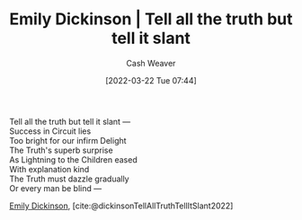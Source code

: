 :PROPERTIES:
:ID:       af1ca7da-bebf-4161-8162-057cae4a0951
:END:
#+title: Emily Dickinson | Tell all the truth but tell it slant
#+author: Cash Weaver
#+date: [2022-03-22 Tue 07:44]
#+filetags: :poem:

#+begin_verse
Tell all the truth but tell it slant —
Success in Circuit lies
Too bright for our infirm Delight
The Truth's superb surprise
As Lightning to the Children eased
With explanation kind
The Truth must dazzle gradually
Or every man be blind —
#+end_verse

[[id:f09861cf-7103-46d2-85b3-3e614c2bdd2a][Emily Dickinson]], [cite:@dickinsonTellAllTruthTellItSlant2022]
#+print_bibliography:
* Anki :noexport:
:PROPERTIES:
:ANKI_DECK: Default
:END:
